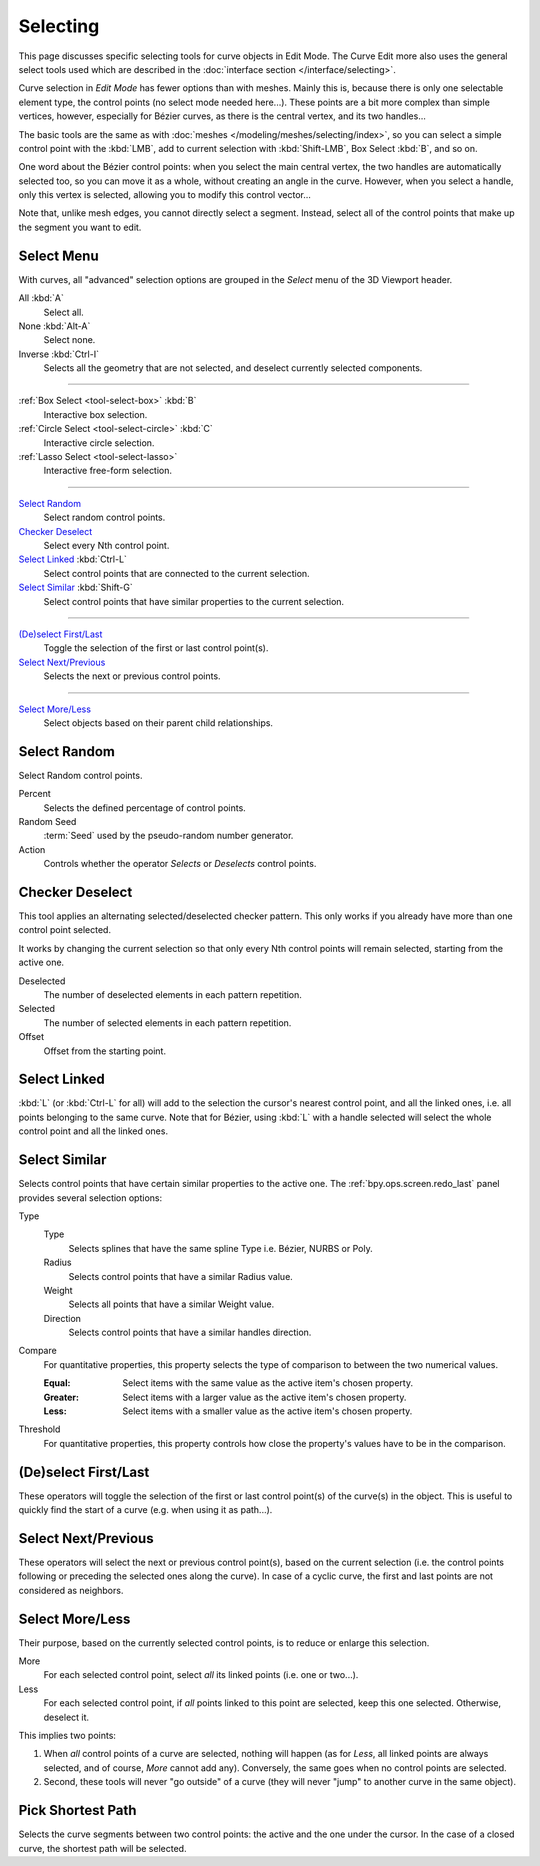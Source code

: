 
*********
Selecting
*********

This page discusses specific selecting tools for curve objects in Edit Mode.
The Curve Edit more also uses the general select tools used which are described
in the :doc:`interface section </interface/selecting>`.

Curve selection in *Edit Mode* has fewer options than with meshes.
Mainly this is, because there is only one selectable element type, the control points
(no select mode needed here...). These points are a bit more complex than simple vertices,
however, especially for Bézier curves, as there is the central vertex, and its two handles...

The basic tools are the same as with :doc:`meshes </modeling/meshes/selecting/index>`,
so you can select a simple control point with the :kbd:`LMB`,
add to current selection with :kbd:`Shift-LMB`, Box Select :kbd:`B`, and so on.

One word about the Bézier control points: when you select the main central vertex,
the two handles are automatically selected too, so you can move it as a whole,
without creating an angle in the curve. However, when you select a handle,
only this vertex is selected, allowing you to modify this control vector...

Note that, unlike mesh edges, you cannot directly select a segment. Instead,
select all of the control points that make up the segment you want to edit.


Select Menu
===========

With curves, all "advanced" selection options are grouped
in the *Select* menu of the 3D Viewport header.

All :kbd:`A`
   Select all.
None :kbd:`Alt-A`
   Select none.
Inverse :kbd:`Ctrl-I`
   Selects all the geometry that are not selected, and deselect currently selected components.

----

:ref:`Box Select <tool-select-box>` :kbd:`B`
   Interactive box selection.
:ref:`Circle Select <tool-select-circle>` :kbd:`C`
   Interactive circle selection.
:ref:`Lasso Select <tool-select-lasso>`
   Interactive free-form selection.

----

`Select Random`_
   Select random control points.

`Checker Deselect`_
   Select every Nth control point.

`Select Linked`_ :kbd:`Ctrl-L`
   Select control points that are connected to the current selection.

`Select Similar`_ :kbd:`Shift-G`
   Select control points that have similar properties to the current selection.

----

`(De)select First/Last`_
   Toggle the selection of the first or last control point(s).

`Select Next/Previous`_
   Selects the next or previous control points.

----

`Select More/Less`_
   Select objects based on their parent child relationships.


Select Random
=============

.. reference::

   :Mode:      Edit Mode
   :Menu:      :menuselection:`Select --> Select Random`

Select Random control points.

Percent
   Selects the defined percentage of control points.
Random Seed
   :term:`Seed` used by the pseudo-random number generator.
Action
   Controls whether the operator *Selects* or *Deselects* control points.


Checker Deselect
================

.. reference::

   :Mode:      Edit Mode
   :Menu:      :menuselection:`Select --> Checker Deselect`

This tool applies an alternating selected/deselected checker pattern.
This only works if you already have more than one control point selected.

It works by changing the current selection so that only every Nth
control points will remain selected, starting from the active one.

Deselected
   The number of deselected elements in each pattern repetition.
Selected
   The number of selected elements in each pattern repetition.
Offset
   Offset from the starting point.


Select Linked
=============

.. reference::

   :Mode:      Edit Mode
   :Menu:      :menuselection:`Select --> Select Linked`
   :Shortcut:  :kbd:`L`, :kbd:`Ctrl-L`, :kbd:`Shift-L`

:kbd:`L` (or :kbd:`Ctrl-L` for all) will add to the selection the cursor's nearest control point,
and all the linked ones, i.e. all points belonging to the same curve. Note that for Bézier,
using :kbd:`L` with a handle selected will select the whole control point and all the linked ones.


Select Similar
==============

.. reference::

   :Mode:      Edit Mode
   :Menu:      :menuselection:`Select --> Select Similar`
   :Shortcut:  :kbd:`Shift-G`

Selects control points that have certain similar properties to the active one.
The :ref:`bpy.ops.screen.redo_last` panel provides several selection options:

Type
   Type
      Selects splines that have the same spline Type i.e. Bézier, NURBS or Poly.
   Radius
      Selects control points that have a similar Radius value.
   Weight
      Selects all points that have a similar Weight value.
   Direction
      Selects control points that have a similar handles direction.

Compare
   For quantitative properties, this property selects the type of comparison to between the two numerical values.

   :Equal: Select items with the same value as the active item's chosen property.
   :Greater: Select items with a larger value as the active item's chosen property.
   :Less: Select items with a smaller value as the active item's chosen property.
Threshold
   For quantitative properties, this property controls how
   close the property's values have to be in the comparison.


(De)select First/Last
=====================

.. reference::

   :Mode:      Edit Mode
   :Menu:      :menuselection:`Select --> (De)select First`,
               :menuselection:`Select --> (De)select Last`

These operators will toggle the selection of the first or last control point(s) of the curve(s)
in the object. This is useful to quickly find the start of a curve
(e.g. when using it as path...).


Select Next/Previous
====================

.. reference::

   :Mode:      Edit Mode
   :Menu:      :menuselection:`Select --> Select Next`, :menuselection:`Select --> Select Previous`

These operators will select the next or previous control point(s),
based on the current selection
(i.e. the control points following or preceding the selected ones along the curve).
In case of a cyclic curve, the first and last points are not considered as neighbors.


Select More/Less
================

.. reference::

   :Mode:      Edit Mode
   :Menu:      :menuselection:`Select --> More/Less`
   :Shortcut:  :kbd:`Ctrl-NumpadPlus`, :kbd:`Ctrl-NumpadMinus`

Their purpose, based on the currently selected control points, is to reduce or enlarge this selection.

More
   For each selected control point, select *all* its linked points (i.e. one or two...).
Less
   For each selected control point, if *all* points linked to this point are selected, keep this one selected.
   Otherwise, deselect it.

This implies two points:

#. When *all* control points of a curve are selected, nothing will happen
   (as for *Less*, all linked points are always selected, and of course, *More* cannot add any).
   Conversely, the same goes when no control points are selected.
#. Second, these tools will never "go outside" of a curve
   (they will never "jump" to another curve in the same object).


Pick Shortest Path
==================

.. reference::

   :Mode:      Edit Mode
   :Menu:      :menuselection:`Menu Search --> Pick Shortest Path`
   :Shortcut:  :kbd:`Ctrl-LMB`

Selects the curve segments between two control points: the active and the one under the cursor.
In the case of a closed curve, the shortest path will be selected.
